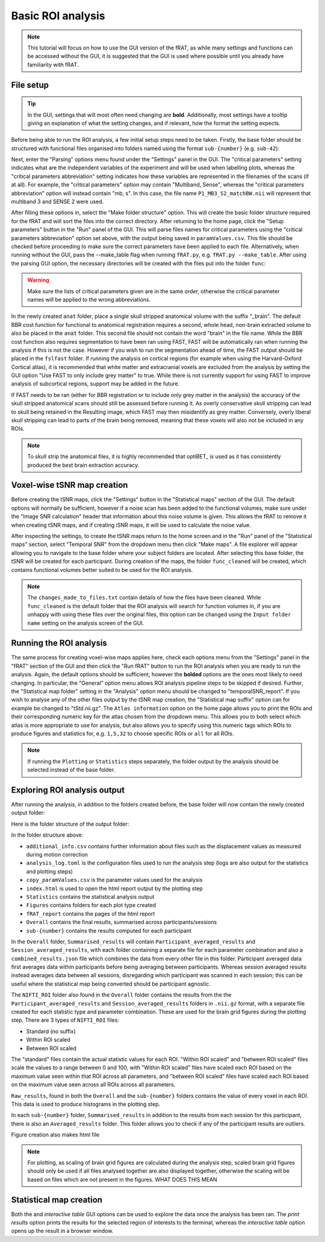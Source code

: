 ==================
Basic ROI analysis
==================
.. note::
    This tutorial will focus on how to use the GUI version of the fRAT, as while many settings and functions can be
    accessed without the GUI, it is suggested that the GUI is used where possible until you already have familiarity
    with fRAT.

File setup
----------
.. tip::
    In the GUI, settings that will most often need changing are **bold**. Additionally, most settings have a tooltip
    giving an explanation of what the setting changes, and if relevant, how the format the setting expects.

Before being able to run the ROI analysis, a few initial setup steps need to be taken. Firstly, the base folder should
be structured with functional files organised into folders named using the format ``sub-{number}`` (e.g. ``sub-42``):

.. image:: images/input_folder_subjects.png
    :width: 200

Next, enter the "Parsing" options menu found under the "Settings" panel in the GUI. The "critical parameters" setting
indicates what are the independent variables of the experiment and will be used when labelling plots, whereas the
"critical parameters abbreviation" setting indicates how these variables are represented in the filenames of the scans
(if at all). For example, the "critical parameters" option may contain "Multiband, Sense", whereas the "critical
parameters abbreviation" option will instead contain "mb, s". In this case, the file name ``P1_MB3_S2_matchBW.nii``
will represent that multiband 3 and SENSE 2 were used.

After filling these options in, select the "Make folder structure" option. This will create the basic folder structure
required for the fRAT and will sort the files into the correct directory. After returning to the home
page, click the "Setup parameters" button in the "Run" panel of the GUI. This will parse files names for critical
parameters using the "critical parameters abbreviation" option set above, with the output being saved in
``paramValues.csv``. This file should be checked before proceeding to make sure the correct parameters have been applied
to each file. Alternatively, when running without the GUI, pass the --make_table flag when running ``fRAT.py``, e.g.
``fRAT.py --make_table``. After using the parsing GUI option, the necessary directories will be created with the files
put into the folder ``func``:

.. image:: images/input_folder_parsed.png
    :width: 300

.. warning::
    Make sure the lists of critical parameters given are in the same order, otherwise the critical parameter names
    will be applied to the wrong abbreviations.

In the newly created ``anat`` folder, place a single skull stripped anatomical volume with the suffix "_brain". The
default BBR cost function for functional to anatomical registration requires a second, whole head, non-brain extracted
volume to also be placed in the ``anat`` folder. This second file should not contain the word "brain" in the file
name. While the BBR cost function also requires segmentation to have been ran using FAST, FAST will be automatically ran
when running the analysis if this is not the case. However if you wish to run the segmentation ahead of time,
the FAST output should be placed in the ``fslfast`` folder. If running the analysis on cortical regions (for example
when using the Harvard-Oxford Cortical atlas), it is recommended that white matter and extracranial voxels are excluded
from the analysis by setting the GUI option "Use FAST to only include grey matter" to true. While there is not
currently support for using FAST to improve analysis of subcortical regions, support may be added in the future.

If FAST needs to be ran (either for BBR registration or to include only grey matter in the analysis) the accuracy of the
skull stripped anatomical scans should still be assessed before running it. As overly conservative skull stripping can
lead to skull being retained in the Resulting image, which FAST may then misidentify as grey matter.
Conversely, overly liberal skull stripping can lead to parts of the brain being removed, meaning that these voxels will
also not be included in any ROIs.

.. note::
    To skull strip the anatomical files, it is highly recommended that optiBET_ is used as it has consistently produced
    the best brain extraction accuracy.

Voxel-wise tSNR map creation
----------------------------
Before creating the tSNR maps, click the "Settings" button in the "Statistical maps" section of the GUI. The default
options will normally be sufficient, however if a noise scan has been added to the functional volumes, make sure under
the "Image SNR calculation" header that information about this noise volume is given. This allows the fRAT to remove it
when creating tSNR maps, and if creating iSNR maps, it will be used to calculate the noise value.

After inspecting the settings, to create the tSNR maps return to the home screen and in the "Run" panel of the
"Statistical maps" section, select "Temporal SNR" from the dropdown menu then click "Make maps". A file explorer will
appear allowing you to navigate to the base folder where your subject folders are located. After selecting this base
folder, the tSNR will be created for each participant. During creation of the maps, the folder ``func_cleaned``
will be created, which contains functional volumes better suited to be used for the ROI analysis.

.. image:: images/input_folder_statistics.png
    :width: 300

.. note::
    The ``changes_made_to_files.txt`` contain details of how the files have been cleaned. While ``func_cleaned`` is the
    default folder that the ROI analysis will search for function volumes in, if you are unhappy with using
    these files over the original files, this option can be changed using the ``Input folder name``
    setting on the analysis screen of the GUI.

Running the ROI analysis
------------------------
The same process for creating voxel-wise maps applies here, check each options menu from the "Settings" panel in the
"fRAT" section of the GUI and then click the "Run fRAT" button to run the ROI analysis when you are ready to run the
analysis. Again, the default options should be sufficient, however the **bolded** options are the ones most likely to
need changing. In particular, the "General" option menu allows ROI analysis pipeline steps to be skipped if desired.
Further, the "Statistical map folder" setting in the "Analysis" option menu should be changed to "temporalSNR_report".
If you wish to analyse any of the other files output by the tSNR map creation, the "Statistical map suffix" option can
for example be changed to "tStd.nii.gz". The ``Atlas information`` option on the home page allows you to print the
ROIs and their corresponding numeric key for the atlas chosen from the dropdown menu. This allows you to both select
which atlas is more appropriate to use for analysis, but also allows you to specify using this numeric tags which
ROIs to produce figures and statistics for, e.g. ``1,5,32`` to choose specific ROIs or ``all`` for all ROIs.

.. note::
    If running the ``Plotting`` or ``Statistics`` steps separately, the folder output by the analysis should be selected
    instead of the base folder.

Exploring ROI analysis output
-----------------------------
After running the analysis, in addition to the folders created before, the base folder will now contain the newly created
output folder:

.. image:: images/input_folder_analysis.png
    :width: 300

Here is the folder structure of the output folder:

.. image:: images/output_folder.png
    :width: 300


In the folder structure above:

- ``additional_info.csv`` contains further information about files such as the displacement values as measured during motion correction
- ``analysis_log.toml`` is the configuration files used to run the analysis step (logs are also output for the statistics and plotting steps)
- ``copy_paramValues.csv`` is the parameter values used for the analysis
- ``index.html`` is used to open the html report output by the plotting step
- ``Statistics`` contains the statistical analysis output
- ``Figures`` contains folders for each plot type created
- ``fRAT_report`` contains the pages of the html report
- ``Overall`` contains the final results, summarised across participants/sessions
- ``sub-{number}`` contains the results computed for each participant

In the ``Overall`` folder, ``Summarised_results`` will contain ``Participant_averaged_results`` and
``Session_averaged_results``, with each folder containing a separate file for each parameter combination and also a
``combined_results.json`` file which combines the data from every other file in this folder.
Participant averaged data first averages data within participants before being averaging between participants.
Whereas session averaged results instead averages data between all sessions,
disregarding which participant was scanned in each session; this can be useful where the statistical map being converted
should be participant agnostic.

The ``NIFTI_ROI`` folder also found in the ``Overall`` folder contains the results from the the
``Participant_averaged_results`` and ``Session_averaged_results`` folders in ``.nii.gz`` format, with a separate file
created for each statistic type and parameter combination. These are used for the brain grid figures during the plotting
step. There are 3 types of ``NIFTI_ROI`` files:

* Standard (no suffix)
* Within ROI scaled
* Between ROI scaled

The "standard" files contain the actual statistic values for each ROI. "Within ROI scaled" and "between ROI scaled"
files scale the values to a range between 0 and 100, with "Within ROI scaled" files have scaled each ROI based on the
maximum value seen within that ROI across all parameters, and "between ROI scaled" files have scaled each ROI based on
the maximum value seen across all ROIs across all parameters.

``Raw_results``, found in both the ``Overall`` and the ``sub-{number}`` folders contains the value of every voxel in
each ROI. This data is used to produce histograms in the plotting step.

In each ``sub-{number}`` folder, ``Summarised_results`` in addition to the results from each session for this participant, there
is also an ``Averaged_results`` folder. This folder allows you to check if any of the participant results are outliers.

Figure creation also makes html file

.. note::
    For plotting, as scaling of brain grid figures are calculated during the analysis step, scaled brain grid figures
    should only be used if all files analysed together are also displayed together, otherwise the scaling will be based
    on files which are not present in the figures. WHAT DOES THIS MEAN

Statistical map creation
------------------------

Both the  and `interactive table` GUI options can be used to explore the data once the analysis has
been ran. The `print results` option prints the results for the selected region of interests to the terminal, whereas
the `interactive table` option opens up the result in a browser window.